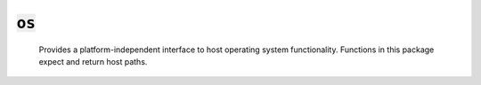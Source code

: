 :code:`os`
=================


   Provides a platform-independent interface to host operating system
   functionality. Functions in this package expect and return host paths.
   

.. py:module:: os




.. py:function:: exec(command, cwd=None, env=None, try_=None)

   Run an executable. If the process fails, the calling module will
   abort unless `try_` is set to True, in which case the contents of
   standard error will be returned.

   :param command: a list of strings indicating the executable to run
                   and its arguments (e.g. `["dawn", "build"]`).
   :param cwd: the working directory for the command. Defaults to the
               calling module's directory.
   :param env: any environment variables to set when running the command.
   :param `try_`: when True, the calling module will not be aborted if
                the process fails.

   :returns: the contents of standard error if `try_` is set and None
             otherwise. To capture the process's output, use output.
   

.. py:function:: exec(command, cwd=None, env=None, try_=None)

   Run an executable and return its output. If the process fails, the
   calling module will abort unless `try_` is set to True, in which case
   the contents of standard error will be returned.

   :param command: a list of strings indicating the executable to run
                   and its arguments (e.g. `["dawn", "build"]`).
   :param cwd: the working directory for the command. Defaults to the
               calling module's directory.
   :param env: any environment variables to set when running the command.
   :param `try_`: when True, the calling module will not be aborted if
                the process fails.

   :returns: the contents of standard output if `try_` is not truthy and the
             process succeeds. If `try_` is truthy, output returns
             (stdout, True) if the process succeeds and (stderr, False)
             if the process fails.
   

.. py:function:: exists(path)

   Returns true if a file exists at the given path.
   

.. py:function:: getcwd()

   Returns the current OS working directory. This is typically the path of
   the directory containg the root module on the callstack.
   

.. py:function:: glob(include, exclude=None)

   Return a list of paths rooted in the current directory that match the
   given include and exclude patterns.

   - `*` matches any number of non-path-separator characters
   - `**` matches any number of any characters
   - `?` matches a single character

   :param include: the patterns to include.
   :param exclude: the patterns to exclude.

   :returns: the matched paths
   


